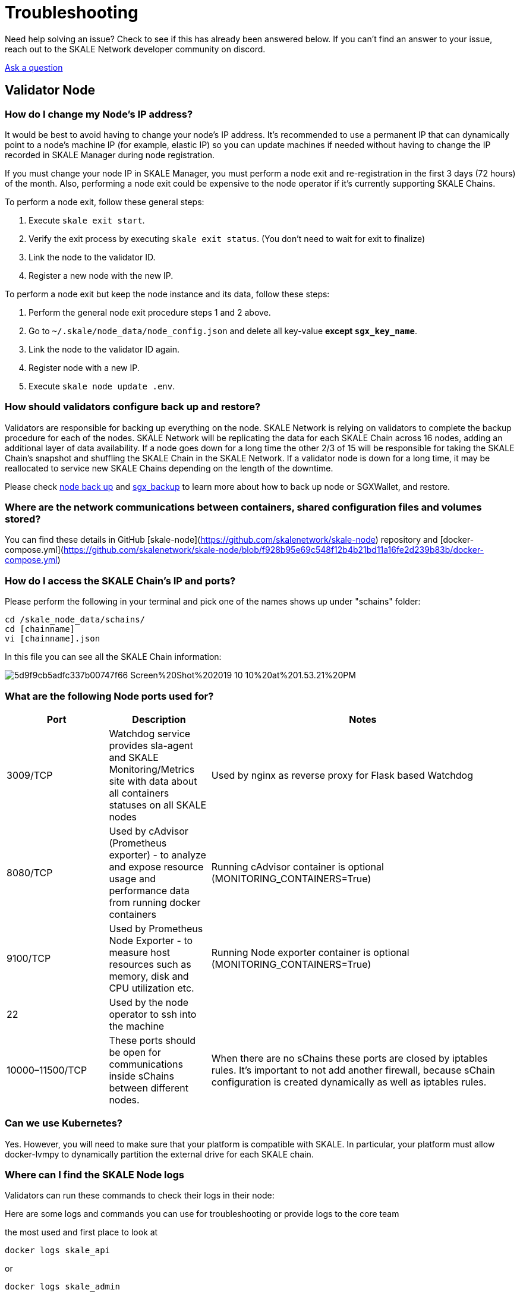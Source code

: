 = Troubleshooting
:icons: font
:toc: macro

ifdef::env-github[]

:tip-caption: :bulb:
:note-caption: :information_source:
:important-caption: :heavy_exclamation_mark:
:caution-caption: :fire:
:warning-caption: :warning:

toc::[]

endif::[]



Need help solving an issue? Check to see if this has already been answered below. If you can't find an answer to your issue, reach out to the SKALE Network developer community on discord.  

http://skale.chat/[Ask a question]

== Validator Node

=== How do I change my Node's IP address?

It would be best to avoid having to change your node's IP address. It's recommended to use a permanent IP that can dynamically point to a node's machine IP (for example, elastic IP) so you can update machines if needed without having to change the IP recorded in SKALE Manager during node registration.

If you must change your node IP in SKALE Manager, you must perform a node exit and re-registration in the first 3 days (72 hours) of the month. Also, performing a node exit could be expensive to the node operator if it's currently supporting SKALE Chains.

To perform a node exit, follow these general steps:

1. Execute `skale exit start`.
2. Verify the exit process by executing `skale exit status`. (You don't need to wait for exit to finalize)
3. Link the node to the validator ID.
4. Register a new node with the new IP.

To perform a node exit but keep the node instance and its data, follow these steps:

1. Perform the general node exit procedure steps 1 and 2 above.
2. Go to `~/.skale/node_data/node_config.json` and delete all key-value **except `sgx_key_name`**.
3. Link the node to the validator ID again.
4. Register node with a new IP.
5. Execute `skale node update .env`.

=== How should validators configure back up and restore?

Validators are responsible for backing up everything on the node. SKALE Network is relying on validators to complete the backup procedure for each of the nodes. SKALE Network will be replicating the data for each SKALE Chain across 16 nodes, adding an additional layer of data availability. If a node goes down for a long time the other 2/3 of 15 will be responsible for taking the SKALE Chain's snapshot and shuffling the SKALE Chain in the SKALE Network. If a validator node is down for a long time, it may be reallocated to service new SKALE Chains depending on the length of the downtime.  

Please check https://github.com/skalenetwork/skale-node-cli/blob/develop/README.md#node-commands[node back up] and https://github.com/skalenetwork/sgxwallet/blob/develop/docs/backup-procedure.md[sgx_backup] to learn more about how to back up node or SGXWallet, and restore.

=== Where are the network communications between containers, shared configuration files and volumes stored?

You can find these details in GitHub [skale-node](https://github.com/skalenetwork/skale-node) repository and [docker-compose.yml](https://github.com/skalenetwork/skale-node/blob/f928b95e69c548f12b4b21bd11a16fe2d239b83b/docker-compose.yml)  

=== How do I access the SKALE Chain's IP and ports?

Please perform the following in your terminal and pick one of the names shows up under "schains" folder:  

```shell
cd /skale_node_data/schains/
cd [chainname]
vi [chainname].json

```

In this file you can see all the SKALE Chain information:  

image::https://assets.website-files.com/5be05ae542686c4ebf192462/5d9f9cb5adfc337b00747f66_Screen%20Shot%202019-10-10%20at%201.53.21%20PM.png[]

=== What are the following Node ports used for?

[%header,cols="1,1,3"]
|===
|Port
|Description
|Notes

|3009/TCP
|Watchdog service provides sla-agent and SKALE Monitoring/Metrics site with data about all containers statuses on all SKALE nodes
|Used by nginx as reverse proxy for Flask based Watchdog

|8080/TCP
|Used by cAdvisor (Prometheus exporter) - to analyze and expose resource usage and performance data from running docker containers
|Running cAdvisor container is optional (MONITORING_CONTAINERS=True)

|9100/TCP
|Used by Prometheus Node Exporter  - to  measure host resources such as memory, disk and CPU utilization etc.
|Running Node exporter container is optional (MONITORING_CONTAINERS=True)

|22
|Used by the node operator to ssh into the machine
|

|10000–11500/TCP
|These ports should be open for communications inside sChains between different nodes.
|When there are no sChains these ports are closed by iptables rules. It’s important to not add another firewall, because sChain configuration is created dynamically as well as iptables rules.
|===

=== Can we use Kubernetes?

Yes. However, you will need to make sure that your platform is compatible with SKALE. In particular, your platform must allow docker-lvmpy to dynamically partition the external drive for each SKALE chain.

=== Where can I find the SKALE Node logs

Validators can run these commands to check their logs in their node:

Here are some logs and commands you can use for troubleshooting or provide logs to the core team

the most used and first place to look at

```shell
docker logs skale_api 
```

or

```shell
docker logs skale_admin 
```

transaction manager logs

```shell
docker logs skale_transaction_manager
```

all logs

```shell
skale logs dump [PATH]
```

Sgx certification in validator node:

```shell
ls -l ~/.skale/node_data/sgx_certs/
```

sgxwallet logs:

```shell
docker logs runsgx_sgxwallet_1
```

node-cli debugging logs

```shell
~/.skale/.skale-cli-log/debug-node-cli.log
```

SKALE Network has many resources designed to help you get your questions answered. You can reach out to the SKALE Network developer community on http://skale.chat/[discord], or submit a support request below.  

https://skalelabs.typeform.com/to/pSu895[Contact Support]
